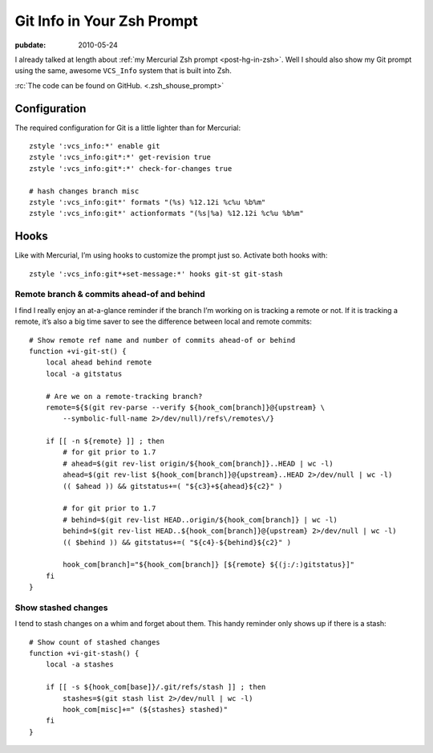 .. _post-git-in-zsh:

===========================
Git Info in Your Zsh Prompt
===========================

.. index:: computing, unix, zsh, mercurial

.. highlight:: bash

:pubdate: 2010-05-24

.. seealso:: :ref:`post-hg-in-zsh`

I already talked at length about :ref:`my Mercurial Zsh prompt
<post-hg-in-zsh>`. Well I should also show my Git prompt using the same,
awesome ``VCS_Info`` system that is built into Zsh.

.. image::
    ./git-prompt.png

:rc:`The code can be found on GitHub. <.zsh_shouse_prompt>`

Configuration
=============

The required configuration for Git is a little lighter than for Mercurial::

    zstyle ':vcs_info:*' enable git
    zstyle ':vcs_info:git*:*' get-revision true
    zstyle ':vcs_info:git*:*' check-for-changes true

    # hash changes branch misc
    zstyle ':vcs_info:git*' formats "(%s) %12.12i %c%u %b%m"
    zstyle ':vcs_info:git*' actionformats "(%s|%a) %12.12i %c%u %b%m"

Hooks
=====

Like with Mercurial, I’m using hooks to customize the prompt just so. Activate
both hooks with::

    zstyle ':vcs_info:git*+set-message:*' hooks git-st git-stash

Remote branch & commits ahead-of and behind
-------------------------------------------

I find I really enjoy an at-a-glance reminder if the branch I’m working on is
tracking a remote or not. If it is tracking a remote, it’s also a big time
saver to see the difference between local and remote commits::

    # Show remote ref name and number of commits ahead-of or behind
    function +vi-git-st() {
        local ahead behind remote
        local -a gitstatus

        # Are we on a remote-tracking branch?
        remote=${$(git rev-parse --verify ${hook_com[branch]}@{upstream} \
            --symbolic-full-name 2>/dev/null)/refs\/remotes\/}

        if [[ -n ${remote} ]] ; then
            # for git prior to 1.7
            # ahead=$(git rev-list origin/${hook_com[branch]}..HEAD | wc -l)
            ahead=$(git rev-list ${hook_com[branch]}@{upstream}..HEAD 2>/dev/null | wc -l)
            (( $ahead )) && gitstatus+=( "${c3}+${ahead}${c2}" )

            # for git prior to 1.7
            # behind=$(git rev-list HEAD..origin/${hook_com[branch]} | wc -l)
            behind=$(git rev-list HEAD..${hook_com[branch]}@{upstream} 2>/dev/null | wc -l)
            (( $behind )) && gitstatus+=( "${c4}-${behind}${c2}" )

            hook_com[branch]="${hook_com[branch]} [${remote} ${(j:/:)gitstatus}]"
        fi
    }

Show stashed changes
--------------------

I tend to stash changes on a whim and forget about them. This handy reminder
only shows up if there is a stash::

    # Show count of stashed changes
    function +vi-git-stash() {
        local -a stashes

        if [[ -s ${hook_com[base]}/.git/refs/stash ]] ; then
            stashes=$(git stash list 2>/dev/null | wc -l)
            hook_com[misc]+=" (${stashes} stashed)"
        fi
    }
